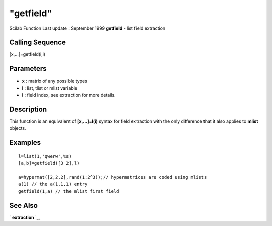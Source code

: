 ====
"getfield"
====

Scilab Function Last update : September 1999
**getfield** - list field extraction



Calling Sequence
~~~~~~~~~~~~~~~~

[x,...]=getfield(i,l)




Parameters
~~~~~~~~~~


+ **x** : matrix of any possible types
+ **l** : list, tlist or mlist variable
+ **i** : field index, see extraction for more details.




Description
~~~~~~~~~~~

This function is an equivalent of **[x,...]=l(i)** syntax for field
extraction with the only difference that it also applies to **mlist**
objects.



Examples
~~~~~~~~


::

    
    
    l=list(1,'qwerw',%s)
    [a,b]=getfield([3 2],l)
    
    a=hypermat([2,2,2],rand(1:2^3));// hypermatrices are coded using mlists
    a(1) // the a(1,1,1) entry
    getfield(1,a) // the mlist first field
     
      




See Also
~~~~~~~~

` **extraction** `_,

.. _
      : ://./programming/extraction.htm


